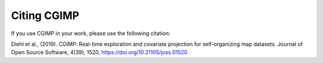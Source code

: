 Citing CGIMP
============

If you use CGIMP in your work, please use the following citation:

Diehl et al., (2019). CGIMP: Real-time exploration and covariate projection for self-organizing map datasets. Journal of Open Source Software, 4(39), 1520, https://doi.org/10.21105/joss.01520


